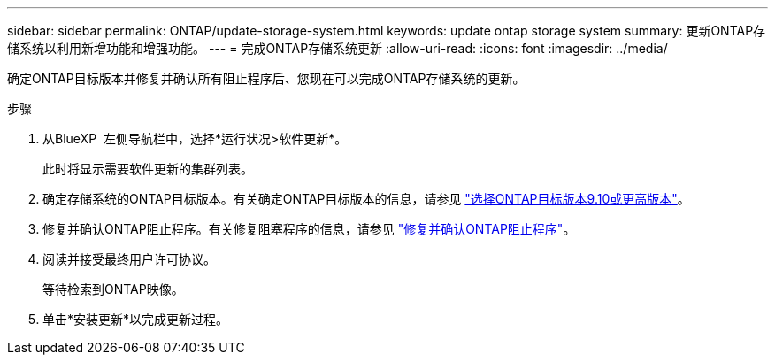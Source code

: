 ---
sidebar: sidebar 
permalink: ONTAP/update-storage-system.html 
keywords: update ontap storage system 
summary: 更新ONTAP存储系统以利用新增功能和增强功能。 
---
= 完成ONTAP存储系统更新
:allow-uri-read: 
:icons: font
:imagesdir: ../media/


[role="lead"]
确定ONTAP目标版本并修复并确认所有阻止程序后、您现在可以完成ONTAP存储系统的更新。

.步骤
. 从BlueXP  左侧导航栏中，选择*运行状况>软件更新*。
+
此时将显示需要软件更新的集群列表。

. 确定存储系统的ONTAP目标版本。有关确定ONTAP目标版本的信息，请参见 link:../ONTAP/choose-ontap-910-later.html["选择ONTAP目标版本9.10或更高版本"]。
. 修复并确认ONTAP阻止程序。有关修复阻塞程序的信息，请参见 link:../ONTAP/fix-blockers-warnings.html["修复并确认ONTAP阻止程序"]。
. 阅读并接受最终用户许可协议。
+
等待检索到ONTAP映像。

. 单击*安装更新*以完成更新过程。

